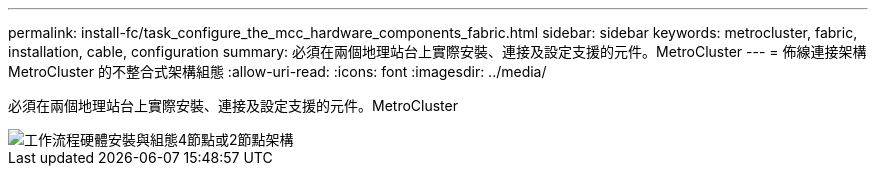 ---
permalink: install-fc/task_configure_the_mcc_hardware_components_fabric.html 
sidebar: sidebar 
keywords: metrocluster, fabric, installation, cable, configuration 
summary: 必須在兩個地理站台上實際安裝、連接及設定支援的元件。MetroCluster 
---
= 佈線連接架構MetroCluster 的不整合式架構組態
:allow-uri-read: 
:icons: font
:imagesdir: ../media/


[role="lead"]
必須在兩個地理站台上實際安裝、連接及設定支援的元件。MetroCluster

image::../media/workflow_hardware_installation_and_configuration_4_node_or_2_node_fabric.gif[工作流程硬體安裝與組態4節點或2節點架構]
